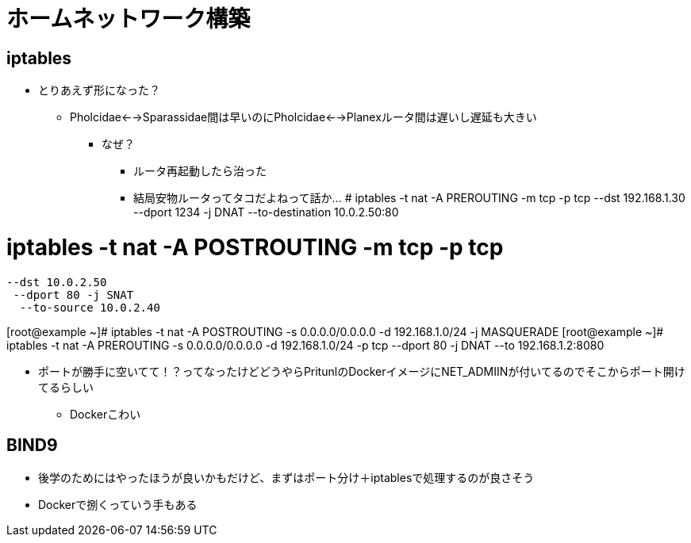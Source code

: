 = ホームネットワーク構築

== iptables

* とりあえず形になった？
** Pholcidae<-->Sparassidae間は早いのにPholcidae<-->Planexルータ間は遅いし遅延も大きい
*** なぜ？
**** ルータ再起動したら治った
**** 結局安物ルータってタコだよねって話か…
# iptables -t nat -A PREROUTING -m tcp -p tcp
 --dst 192.168.1.30
  --dport 1234 -j DNAT
   --to-destination 10.0.2.50:80

# iptables -t nat -A POSTROUTING -m tcp -p tcp
 --dst 10.0.2.50
  --dport 80 -j SNAT
   --to-source 10.0.2.40

[root@example ~]# iptables -t nat -A POSTROUTING -s 0.0.0.0/0.0.0.0 -d 192.168.1.0/24 -j MASQUERADE
[root@example ~]# iptables -t nat -A PREROUTING -s 0.0.0.0/0.0.0.0 -d 192.168.1.0/24 -p tcp --dport 80 -j DNAT --to 192.168.1.2:8080

** ポートが勝手に空いてて！？ってなったけどどうやらPritunlのDockerイメージにNET_ADMIINが付いてるのでそこからポート開けてるらしい
*** Dockerこわい

== BIND9

* 後学のためにはやったほうが良いかもだけど、まずはポート分け＋iptablesで処理するのが良さそう
* Dockerで捌くっていう手もある